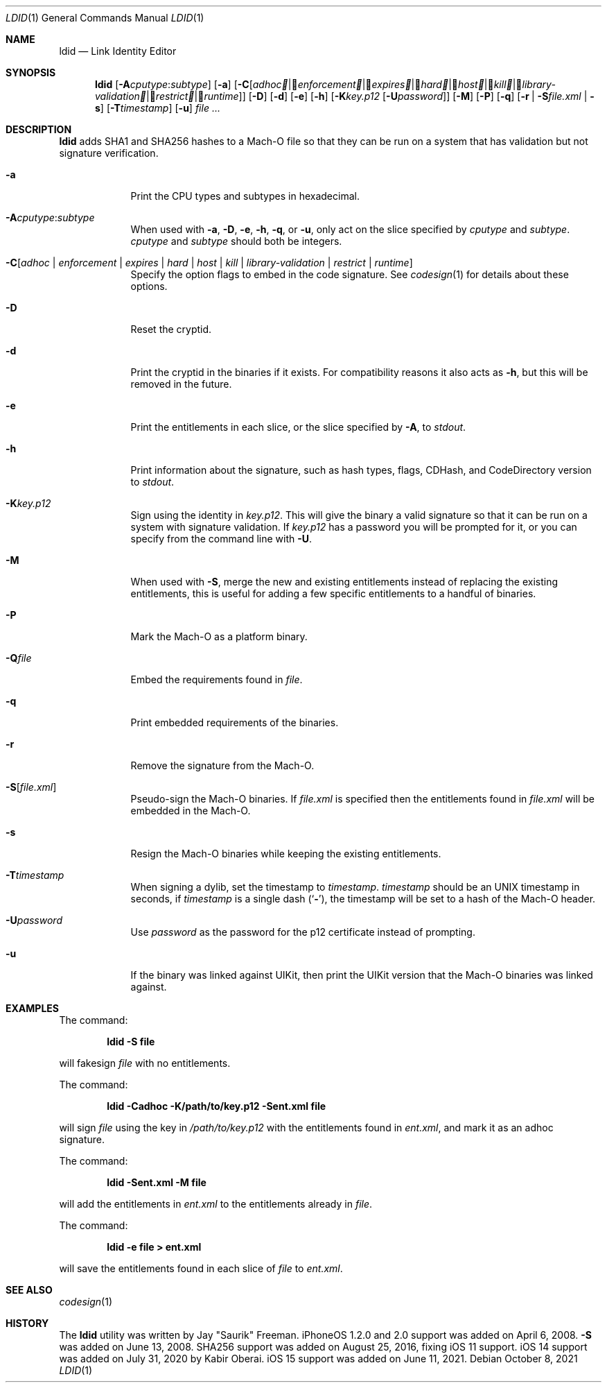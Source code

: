 .\"-
.\" Copyright (c) 2021 Cameron Katri
.\" SPDX-License-Identifier: AGPL-3.0-or-later
.\"
.Dd October 8, 2021
.Dt LDID 1
.Os
.Sh NAME
.Nm ldid
.Nd Link Identity Editor
.Sh SYNOPSIS
.Nm
.Op Fl A Ns Ar cputype : Ns Ar subtype
.Op Fl a
.Op Fl C Ns Op Ar adhoc | Ar enforcement | Ar expires | Ar hard | Ar host | Ar kill | Ar library-validation | Ar restrict | Ar runtime
.Op Fl D
.Op Fl d
.Op Fl e
.Op Fl h
.Op Fl K Ns Ar key.p12 Op Fl U Ns Ar password
.Op Fl M
.Op Fl P
.Op Fl q
.Op Fl r | Fl S Ns Ar file.xml | Fl s
.Op Fl T Ns Ar timestamp
.Op Fl u
.Ar
.Sh DESCRIPTION
.Nm
adds SHA1 and SHA256 hashes to a Mach-O file so that they can be run on a system that has validation but not signature verification.
.Bl -tag -width -indent
.It Fl a
Print the CPU types and subtypes in hexadecimal.
.It Fl A Ns Ar cputype : Ns Ar subtype
When used with
.Fl a , Fl D , Fl e , Fl h , Fl q ,
or
.Fl u ,
only act on the slice specified by
.Ar cputype
and
.Ar subtype .
.Ar cputype
and
.Ar subtype
should both be integers.
.It Fl C Ns Op Ar adhoc | Ar enforcement | Ar expires | Ar hard | Ar host | Ar kill | Ar library-validation | Ar restrict | Ar runtime
Specify the option flags to embed in the code signature.
See
.Xr codesign 1
for details about these options.
.It Fl D
Reset the cryptid.
.It Fl d
Print the cryptid in the binaries if it exists.
For compatibility reasons it also acts as
.Fl h ,
but this will be removed in the future.
.It Fl e
Print the entitlements in each slice, or the slice specified by
.Fl A ,
to
.Ar stdout .
.It Fl h
Print information about the signature, such as hash types, flags, CDHash, and CodeDirectory version to
.Ar stdout .
.It Fl K Ns Ar key.p12
Sign using the identity in
.Ar key.p12 .
This will give the binary a valid signature so that it can be run on a system with signature validation.
If
.Ar key.p12
has a password you will be prompted for it, or you can specify from the command line with
.Fl U .
.It Fl M
When used with
.Fl S ,
merge the new and existing entitlements instead of replacing the existing entitlements, this is useful for adding a few specific entitlements to a handful of binaries.
.It Fl P
Mark the Mach-O as a platform binary.
.It Fl Q Ns Ar file
Embed the requirements found in
.Ar file .
.It Fl q
Print embedded requirements of the binaries.
.It Fl r
Remove the signature from the Mach-O.
.It Fl S Ns Op Ar file.xml
Pseudo-sign the Mach-O binaries.
If
.Ar file.xml
is specified then the entitlements found in
.Ar file.xml
will be embedded in the Mach-O.
.It Fl s
Resign the Mach-O binaries while keeping the existing entitlements.
.It Fl T Ns Ar timestamp
When signing a dylib, set the timestamp to
.Ar timestamp .
.Ar timestamp
should be an UNIX timestamp in seconds, if
.Ar timestamp
is a single dash
.Pq Sq Fl ,
the timestamp will be set to a hash of the Mach-O header.
.It Fl U Ns Ar password
Use
.Ar password
as the password for the p12 certificate instead of prompting.
.It Fl u
If the binary was linked against UIKit, then print the UIKit version that the Mach-O binaries was linked against.
.El
.Sh EXAMPLES
The command:
.Pp
.Dl "ldid -S file"
.Pp
will fakesign
.Ar file
with no entitlements.
.Pp
The command:
.Pp
.Dl "ldid -Cadhoc -K/path/to/key.p12 -Sent.xml file"
.Pp
will sign
.Ar file
using the key in
.Ar /path/to/key.p12
with the entitlements found in
.Ar ent.xml ,
and mark it as an adhoc signature.
.Pp
The command:
.Pp
.Dl "ldid -Sent.xml -M file"
.Pp
will add the entitlements in
.Ar ent.xml
to the entitlements already in
.Ar file .
.Pp
The command:
.Pp
.Dl "ldid -e file > ent.xml"
.Pp
will save the entitlements found in each slice of
.Ar file
to
.Ar ent.xml .
.Sh SEE ALSO
.Xr codesign 1
.Sh HISTORY
The
.Nm
utility was written by
.An Jay \*qSaurik\*q Freeman .
iPhoneOS 1.2.0 and 2.0 support was added on April 6, 2008.
.Fl S
was added on June 13, 2008.
SHA256 support was added on August 25, 2016, fixing iOS 11 support.
iOS 14 support was added on July 31, 2020 by
.An Kabir Oberai .
iOS 15 support was added on June 11, 2021.
